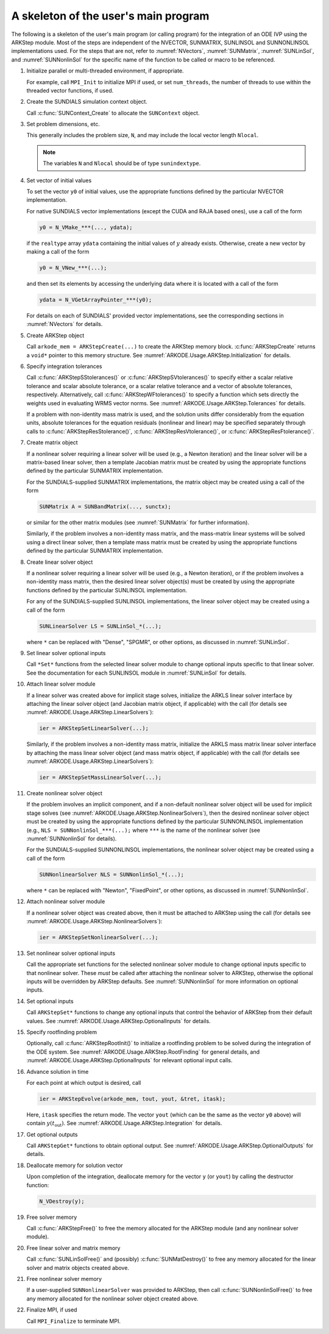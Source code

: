 .. ----------------------------------------------------------------
   Programmer(s): Daniel R. Reynolds @ SMU
   ----------------------------------------------------------------
   SUNDIALS Copyright Start
   Copyright (c) 2002-2021, Lawrence Livermore National Security
   and Southern Methodist University.
   All rights reserved.

   See the top-level LICENSE and NOTICE files for details.

   SPDX-License-Identifier: BSD-3-Clause
   SUNDIALS Copyright End
   ----------------------------------------------------------------

.. _ARKODE.Usage.ARKStep.Skeleton:

A skeleton of the user's main program
============================================

The following is a skeleton of the user's main program (or calling
program) for the integration of an ODE IVP using the ARKStep module.
Most of the steps are independent of the NVECTOR, SUNMATRIX, SUNLINSOL
and SUNNONLINSOL implementations used.  For the steps that are not,
refer to :numref:`NVectors`, :numref:`SUNMatrix`,
:numref:`SUNLinSol`, and  :numref:`SUNNonlinSol` for the specific name of
the function to be called or macro to be referenced.

.. index:: User main program

#. Initialize parallel or multi-threaded environment, if appropriate.

   For example, call ``MPI_Init`` to initialize MPI if used, or set
   ``num_threads``, the number of threads to use within the threaded
   vector functions, if used.

#. Create the SUNDIALS simulation context object.

   Call :c:func:`SUNContext_Create` to allocate the ``SUNContext`` object.

#. Set problem dimensions, etc.

   This generally includes the problem size, ``N``, and may include
   the local vector length ``Nlocal``.

   .. note::

      The variables ``N`` and ``Nlocal`` should be of type
      ``sunindextype``.

#. Set vector of initial values

   To set the vector ``y0`` of initial values, use the appropriate
   functions defined by the particular NVECTOR implementation.

   For native SUNDIALS vector implementations (except the CUDA and
   RAJA based ones), use a call of the form

   .. code-block:: c

      y0 = N_VMake_***(..., ydata);

   if the ``realtype`` array ``ydata`` containing the initial values of
   :math:`y` already exists.  Otherwise, create a new vector by making
   a call of the form

   .. code-block:: c

      y0 = N_VNew_***(...);

   and then set its elements by accessing the underlying data where it
   is located with a call of the form

   .. code-block:: c

      ydata = N_VGetArrayPointer_***(y0);

   For details on each of SUNDIALS' provided vector implementations, see
   the corresponding sections in :numref:`NVectors` for details.

#. Create ARKStep object

   Call ``arkode_mem = ARKStepCreate(...)`` to create the
   ARKStep memory block. :c:func:`ARKStepCreate` returns a ``void*`` pointer to
   this memory structure. See :numref:`ARKODE.Usage.ARKStep.Initialization` for
   details.

#. Specify integration tolerances

   Call :c:func:`ARKStepSStolerances()` or
   :c:func:`ARKStepSVtolerances()` to specify either a scalar relative
   tolerance and scalar absolute tolerance, or a scalar relative
   tolerance and a vector of absolute tolerances,
   respectively.  Alternatively, call :c:func:`ARKStepWFtolerances()`
   to specify a function which sets directly the weights used in
   evaluating WRMS vector norms. See
   :numref:`ARKODE.Usage.ARKStep.Tolerances` for details.

   If a problem with non-identity mass matrix is used, and the
   solution units differ considerably from the equation units,
   absolute tolerances for the equation residuals (nonlinear and
   linear) may be specified separately through calls to
   :c:func:`ARKStepResStolerance()`, :c:func:`ARKStepResVtolerance()`, or
   :c:func:`ARKStepResFtolerance()`.

#. Create matrix object

   If a nonlinear solver requiring a linear solver will be used (e.g.,
   a Newton iteration) and the linear solver will be a matrix-based linear
   solver, then a template Jacobian matrix must be created by using the
   appropriate functions defined by the particular SUNMATRIX
   implementation.

   For the SUNDIALS-supplied SUNMATRIX implementations, the
   matrix object may be created using a call of the form

   .. code-block:: c

      SUNMatrix A = SUNBandMatrix(..., sunctx);

   or similar for the other matrix modules (see :numref:`SUNMatrix` for
   further information).

   Similarly, if the problem involves a non-identity mass matrix, and
   the mass-matrix linear systems will be solved using a direct linear
   solver, then a template mass matrix must be created by using the
   appropriate functions defined by the particular SUNMATRIX
   implementation.

#. Create linear solver object

   If a nonlinear solver requiring a linear solver will be used (e.g.,
   a Newton iteration), or if the problem involves a non-identity mass
   matrix, then the desired linear solver object(s) must be created by
   using the appropriate functions defined by the particular SUNLINSOL
   implementation.

   For any of the SUNDIALS-supplied SUNLINSOL implementations, the
   linear solver object may be created using a call of the form

   .. code-block:: c

      SUNLinearSolver LS = SUNLinSol_*(...);

   where ``*`` can be replaced with "Dense", "SPGMR", or other
   options, as discussed in :numref:`SUNLinSol`.

#. Set linear solver optional inputs

   Call ``*Set*`` functions from the selected linear solver module
   to change optional inputs specific to that linear solver.  See the
   documentation for each SUNLINSOL module in
   :numref:`SUNLinSol` for details.

#. Attach linear solver module

   If a linear solver was created above for implicit stage solves,
   initialize the ARKLS linear solver interface by attaching the
   linear solver object (and Jacobian matrix object, if applicable)
   with the call (for details see :numref:`ARKODE.Usage.ARKStep.LinearSolvers`):

   .. code-block:: c

      ier = ARKStepSetLinearSolver(...);

   Similarly, if the problem involves a non-identity mass matrix,
   initialize the ARKLS mass matrix linear solver interface by
   attaching the mass linear solver object (and mass matrix object,
   if applicable) with the call (for details see
   :numref:`ARKODE.Usage.ARKStep.LinearSolvers`):

   .. code-block:: c

      ier = ARKStepSetMassLinearSolver(...);

#. Create nonlinear solver object

   If the problem involves an implicit component, and if a non-default
   nonlinear solver object will be used for implicit stage solves
   (see :numref:`ARKODE.Usage.ARKStep.NonlinearSolvers`),
   then the desired nonlinear solver object must be created by using
   the appropriate functions defined by the particular SUNNONLINSOL
   implementation (e.g., ``NLS = SUNNonlinSol_***(...);`` where
   ``***`` is the name of the nonlinear solver (see
   :numref:`SUNNonlinSol` for details).

   For the SUNDIALS-supplied SUNNONLINSOL implementations, the
   nonlinear solver object may be created using a call of the form

   .. code-block:: c

      SUNNonlinearSolver NLS = SUNNonlinSol_*(...);

   where ``*`` can be replaced with "Newton", "FixedPoint", or other
   options, as discussed in :numref:`SUNNonlinSol`.

#. Attach nonlinear solver module

   If a nonlinear solver object was created above, then it must be
   attached to ARKStep using the call (for details see
   :numref:`ARKODE.Usage.ARKStep.NonlinearSolvers`):

   .. code-block:: c

      ier = ARKStepSetNonlinearSolver(...);

#. Set nonlinear solver optional inputs

   Call the appropriate set functions for the selected nonlinear
   solver module to change optional inputs specific to that nonlinear
   solver.  These *must* be called after attaching the nonlinear
   solver to ARKStep, otherwise the optional inputs will be
   overridden by ARKStep defaults.  See
   :numref:`SUNNonlinSol` for more information on optional inputs.

#. Set optional inputs

   Call ``ARKStepSet*`` functions to change any optional inputs that
   control the behavior of ARKStep from their default values. See
   :numref:`ARKODE.Usage.ARKStep.OptionalInputs` for details.

#. Specify rootfinding problem

   Optionally, call :c:func:`ARKStepRootInit()` to initialize a rootfinding
   problem to be solved during the integration of the ODE system. See
   :numref:`ARKODE.Usage.ARKStep.RootFinding` for general details, and
   :numref:`ARKODE.Usage.ARKStep.OptionalInputs` for relevant optional
   input calls.

#. Advance solution in time

   For each point at which output is desired, call

   .. code-block:: c

      ier = ARKStepEvolve(arkode_mem, tout, yout, &tret, itask);

   Here, ``itask`` specifies the return mode. The vector ``yout``
   (which can be the same as the vector ``y0`` above) will contain
   :math:`y(t_\text{out})`. See
   :numref:`ARKODE.Usage.ARKStep.Integration` for details.

#. Get optional outputs

   Call ``ARKStepGet*`` functions to obtain optional output. See
   :numref:`ARKODE.Usage.ARKStep.OptionalOutputs` for details.

#. Deallocate memory for solution vector

   Upon completion of the integration, deallocate memory for the
   vector ``y`` (or ``yout``) by calling the destructor function:

   .. code-block:: c

      N_VDestroy(y);

#. Free solver memory

   Call :c:func:`ARKStepFree()` to free the memory allocated for
   the ARKStep module (and any nonlinear solver module).

#. Free linear solver and matrix memory

   Call :c:func:`SUNLinSolFree()` and (possibly)
   :c:func:`SUNMatDestroy()` to free any memory allocated for the
   linear solver and matrix objects created above.

#. Free nonlinear solver memory

   If a user-supplied ``SUNNonlinearSolver`` was provided to ARKStep,
   then call :c:func:`SUNNonlinSolFree()` to free any memory allocated
   for the nonlinear solver object created above.

#. Finalize MPI, if used

   Call ``MPI_Finalize`` to terminate MPI.
